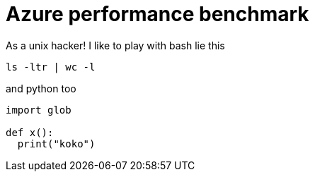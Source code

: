 # Azure performance benchmark

As a unix hacker! I like
to play with bash lie this

[source,bash]
----
ls -ltr | wc -l
----

and python too

[source,python]
----
import glob

def x():
  print("koko")
----


